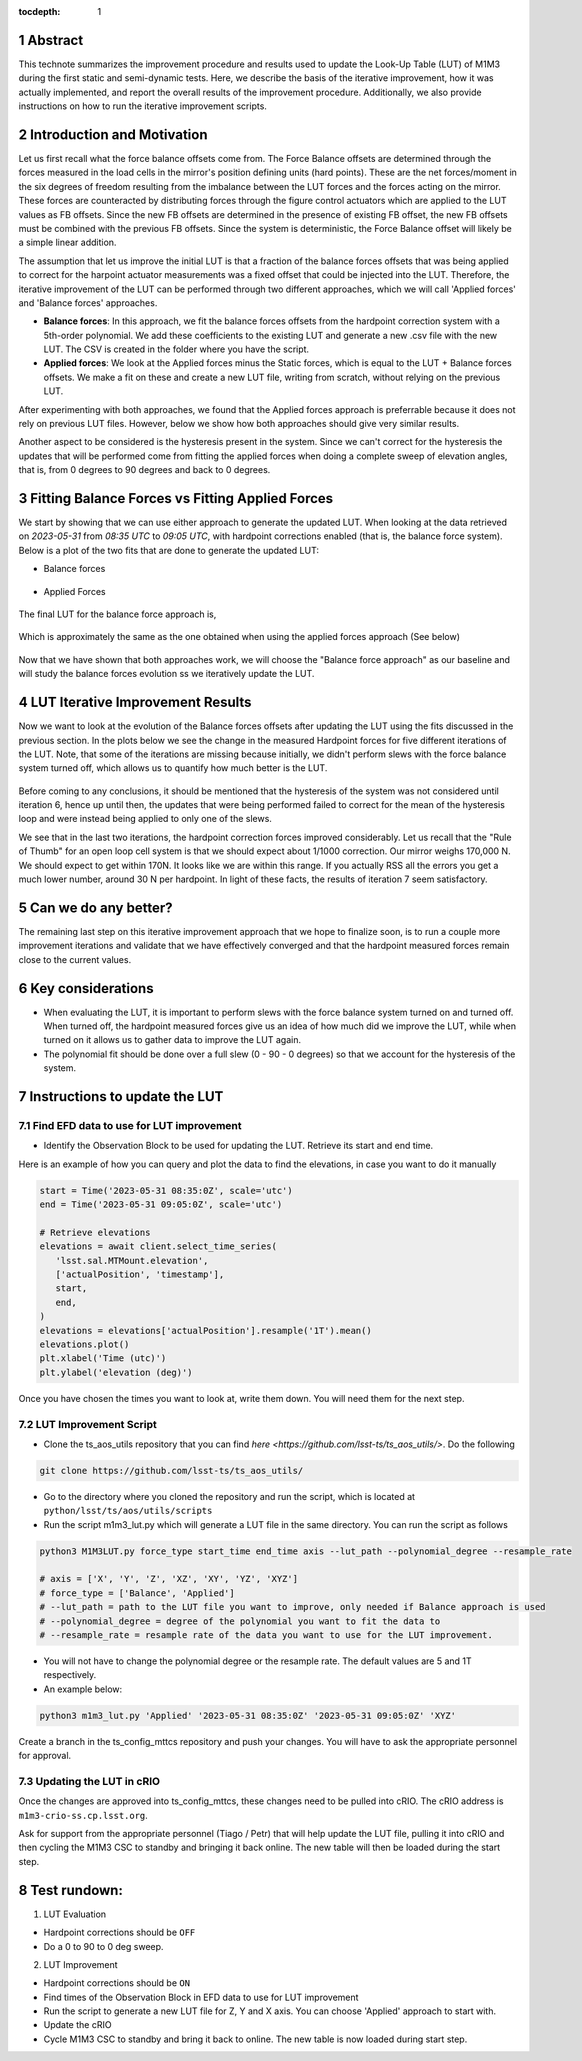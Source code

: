 :tocdepth: 1

.. sectnum::

.. Metadata such as the title, authors, and description are set in metadata.yaml

Abstract
========================

This technote summarizes the improvement procedure and results used to update the Look-Up Table (LUT) of M1M3 during the first static and semi-dynamic tests. Here, we describe the basis of the iterative improvement, how it was actually implemented, and report the overall results of the improvement procedure. Additionally, we also provide instructions on how to run the iterative improvement scripts.


Introduction and Motivation
================================

Let us first recall what the force balance offsets come from. The Force Balance offsets are determined through the forces measured in the load cells in the mirror's position defining units (hard points). These are the net forces/moment in the six degrees of freedom resulting from the imbalance between the LUT forces and the forces acting on the mirror. These forces are counteracted by distributing forces through the figure control actuators which are applied to the LUT values as FB offsets. Since the new FB offsets are determined in the presence of existing FB offset, the new FB offsets must be combined with the previous FB offsets. Since the system is deterministic, the Force Balance offset will likely be a simple linear addition. 

The assumption that let us improve the initial LUT is that a fraction of the balance forces offsets that was being applied to correct for the harpoint actuator measurements was a fixed offset that could be injected into the LUT. Therefore, the iterative improvement of the LUT can be performed through two different approaches, which we will call 'Applied forces' and 'Balance forces' approaches.

- **Balance forces**: In this approach, we fit the balance forces offsets from the hardpoint correction system with a 5th-order polynomial. We add these coefficients to the existing LUT and generate a new .csv file with the new LUT. The CSV is created in the folder where you have the script.

- **Applied forces**: We look at the Applied forces minus the Static forces, which is equal to the LUT + Balance forces offsets. We make a fit on these and create a new LUT file, writing from scratch, without relying on the previous LUT. 

After experimenting with both approaches, we found that the Applied forces approach is preferrable because it does not rely on previous LUT files. However, below we show how both approaches should give very similar results.

Another aspect to be considered is the hysteresis present in the system. Since we can't correct for the hysteresis the updates that will be performed come from fitting the applied forces when doing a complete sweep of elevation angles, that is, from 0 degrees to 90 degrees and back to 0 degrees.


Fitting Balance Forces vs Fitting Applied Forces
================================================================

We start by showing that we can use either approach to generate the updated LUT. When looking at the data retrieved on `2023-05-31` from `08:35 UTC` to `09:05 UTC`, with hardpoint corrections enabled (that is, the balance force system). Below is a plot of the two fits that are done to generate the updated LUT:

- Balance forces 

.. figure:: /_static/balance_fits.png
   :name: balance-approach-fits

- Applied Forces

.. figure:: /_static/applied_fits.png
   :name: applied-approach-fits

The final LUT for the balance force approach is,

.. figure:: /_static/balance_table.png
   :name: balance-approach-table

Which is approximately the same as the one obtained when using the applied forces approach (See below)

.. figure:: /_static/applied_table.png
   :name: applied-approach-table

Now that we have shown that both approaches work, we will choose the "Balance force approach" as our baseline and will study the balance forces evolution ss we iteratively update the LUT. 


LUT Iterative Improvement Results
================================================

Now we want to look at the evolution of the Balance forces offsets after updating the LUT using the fits discussed in the previous section. In the plots below we see the change in the measured Hardpoint forces for five different iterations of the LUT. Note, that some of the iterations are missing because initially, we didn't perform slews with the force balance system turned off, which allows us to quantify how much better is the LUT.

.. figure:: /_static/hp_iters2.png
   :name: hp_iters2

.. figure:: /_static/hp_iters1.png
   :name: hp_iters1

Before coming to any conclusions, it should be mentioned that the hysteresis of the system was not considered until iteration 6, hence up until then, the updates that were being performed failed to correct for the mean of the hysteresis loop and were instead being applied to only one of the slews. 

We see that in the last two iterations, the hardpoint correction forces improved considerably. Let us recall that the "Rule of Thumb" for an open loop cell system is that we should expect about 1/1000 correction. Our mirror weighs 170,000 N. We should expect to get within 170N. It looks like we are within this range. If you actually RSS all the errors you get a much lower number, around 30 N per hardpoint. In light of these facts, the results of iteration 7 seem satisfactory.


Can we do any better?
================================================

The remaining last step on this iterative improvement approach that we hope to finalize soon, is to run a couple more improvement iterations and validate that we have effectively converged and that the hardpoint measured forces remain close to the current values.



Key considerations
================================================

- When evaluating the LUT, it is important to perform slews with the force balance system turned on and turned off. When turned off, the hardpoint measured forces give us an idea of how much did we improve the LUT, while when turned on it allows us to gather data to improve the LUT again.

- The polynomial fit should be done over a full slew (0 - 90 - 0 degrees) so that we account for the hysteresis of the system.




Instructions to update the LUT
==================================

Find EFD data to use for LUT improvement
--------------------------------------------
- Identify the Observation Block to be used for updating the LUT. Retrieve its start and end time.

Here is an example of how you can query and plot the data to find the elevations, in case you want to do it manually

.. code-block:: python

   start = Time('2023-05-31 08:35:0Z', scale='utc')
   end = Time('2023-05-31 09:05:0Z', scale='utc')

   # Retrieve elevations
   elevations = await client.select_time_series(
      'lsst.sal.MTMount.elevation',
      ['actualPosition', 'timestamp'],  
      start, 
      end,
   )  
   elevations = elevations['actualPosition'].resample('1T').mean()
   elevations.plot()
   plt.xlabel('Time (utc)')
   plt.ylabel('elevation (deg)')


Once you have chosen the times you want to look at, write them down. You will need them for the next step.

LUT Improvement Script
--------------------------------------------

- Clone the ts_aos_utils repository that you can find `here <https://github.com/lsst-ts/ts_aos_utils/>`. Do the following

.. code-block:: bash

   git clone https://github.com/lsst-ts/ts_aos_utils/

- Go to the directory where you cloned the repository and run the script, which is located at ``python/lsst/ts/aos/utils/scripts``

- Run the script m1m3_lut.py which will generate a LUT file in the same directory. You can run the script as follows

.. code-block:: python

   python3 M1M3LUT.py force_type start_time end_time axis --lut_path --polynomial_degree --resample_rate

   # axis = ['X', 'Y', 'Z', 'XZ', 'XY', 'YZ', 'XYZ']
   # force_type = ['Balance', 'Applied']
   # --lut_path = path to the LUT file you want to improve, only needed if Balance approach is used
   # --polynomial_degree = degree of the polynomial you want to fit the data to
   # --resample_rate = resample rate of the data you want to use for the LUT improvement. 

- You will not have to change the polynomial degree or the resample rate. The default values are 5 and 1T respectively.

- An example below:

.. code-block:: python

   python3 m1m3_lut.py 'Applied' '2023-05-31 08:35:0Z' '2023-05-31 09:05:0Z' 'XYZ'

Create a branch in the ts_config_mttcs repository and push your changes. You will have to ask the appropriate personnel for approval.

Updating the LUT in cRIO
---------------------------------------------

Once the changes are approved into ts_config_mttcs, these changes need to be pulled into cRIO. The cRIO address is ``m1m3-crio-ss.cp.lsst.org``.

Ask for support from the appropriate personnel (Tiago / Petr) that will help update the LUT file, pulling it into cRIO and then cycling the M1M3 CSC to standby and bringing it back online. The new table will then be loaded during the start step.


Test rundown:
================

(1) LUT Evaluation

- Hardpoint corrections should be ``OFF``

- Do a 0 to 90 to 0 deg sweep.

(2) LUT Improvement

- Hardpoint corrections should be ``ON``

- Find times of the Observation Block in EFD data to use for LUT improvement

- Run the script to generate a new LUT file for Z, Y and X axis. You can choose 'Applied' approach to start with.

- Update the cRIO

- Cycle M1M3 CSC to standby and bring it back to online. The new table is now loaded during start step.

